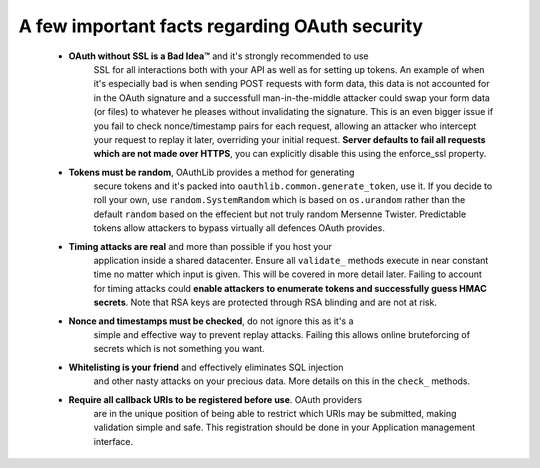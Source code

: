 A few important facts regarding OAuth security
==============================================

    * **OAuth without SSL is a Bad Idea™** and it's strongly recommended to use
        SSL for all interactions both with your API as well as for setting up
        tokens. An example of when it's especially bad is when sending POST
        requests with form data, this data is not accounted for in the OAuth
        signature and a successfull man-in-the-middle attacker could swap your
        form data (or files) to whatever he pleases without invalidating the
        signature. This is an even bigger issue if you fail to check
        nonce/timestamp pairs for each request, allowing an attacker who
        intercept your request to replay it later, overriding your initial
        request. **Server defaults to fail all requests which are not made over
        HTTPS**, you can explicitly disable this using the enforce_ssl
        property.

    * **Tokens must be random**, OAuthLib provides a method for generating
        secure tokens and it's packed into ``oauthlib.common.generate_token``,
        use it. If you decide to roll your own, use ``random.SystemRandom``
        which is based on ``os.urandom`` rather than the default ``random``
        based on the effecient but not truly random Mersenne Twister.
        Predictable tokens allow attackers to bypass virtually all defences
        OAuth provides.

    * **Timing attacks are real** and more than possible if you host your
        application inside a shared datacenter. Ensure all ``validate_`` methods
        execute in near constant time no matter which input is given. This will
        be covered in more detail later. Failing to account for timing attacks
        could **enable attackers to enumerate tokens and successfully guess HMAC
        secrets**. Note that RSA keys are protected through RSA blinding and are
        not at risk.

    * **Nonce and timestamps must be checked**, do not ignore this as it's a
        simple and effective way to prevent replay attacks. Failing this allows
        online bruteforcing of secrets which is not something you want.

    * **Whitelisting is your friend** and effectively eliminates SQL injection
        and other nasty attacks on your precious data. More details on this in
        the ``check_`` methods.

    * **Require all callback URIs to be registered before use**. OAuth providers
        are in the unique position of being able to restrict which URIs may be
        submitted, making validation simple and safe. This registration should
        be done in your Application management interface.
